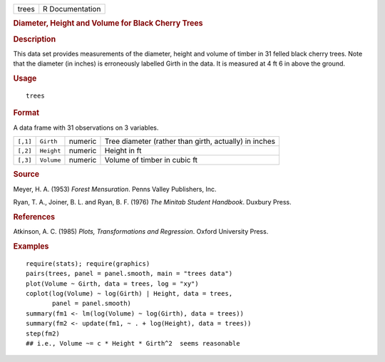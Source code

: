 .. container::

   .. container::

      ===== ===============
      trees R Documentation
      ===== ===============

      .. rubric:: Diameter, Height and Volume for Black Cherry Trees
         :name: diameter-height-and-volume-for-black-cherry-trees

      .. rubric:: Description
         :name: description

      This data set provides measurements of the diameter, height and
      volume of timber in 31 felled black cherry trees. Note that the
      diameter (in inches) is erroneously labelled Girth in the data. It
      is measured at 4 ft 6 in above the ground.

      .. rubric:: Usage
         :name: usage

      ::

         trees

      .. rubric:: Format
         :name: format

      A data frame with 31 observations on 3 variables.

      +----------+------------+---------+---------------------------------+
      | ``[,1]`` | ``Girth``  | numeric | Tree diameter (rather than      |
      |          |            |         | girth, actually) in inches      |
      +----------+------------+---------+---------------------------------+
      | ``[,2]`` | ``Height`` | numeric | Height in ft                    |
      +----------+------------+---------+---------------------------------+
      | ``[,3]`` | ``Volume`` | numeric | Volume of timber in cubic ft    |
      +----------+------------+---------+---------------------------------+

      .. rubric:: Source
         :name: source

      Meyer, H. A. (1953) *Forest Mensuration*. Penns Valley Publishers,
      Inc.

      Ryan, T. A., Joiner, B. L. and Ryan, B. F. (1976) *The Minitab
      Student Handbook*. Duxbury Press.

      .. rubric:: References
         :name: references

      Atkinson, A. C. (1985) *Plots, Transformations and Regression*.
      Oxford University Press.

      .. rubric:: Examples
         :name: examples

      ::

         require(stats); require(graphics)
         pairs(trees, panel = panel.smooth, main = "trees data")
         plot(Volume ~ Girth, data = trees, log = "xy")
         coplot(log(Volume) ~ log(Girth) | Height, data = trees,
                panel = panel.smooth)
         summary(fm1 <- lm(log(Volume) ~ log(Girth), data = trees))
         summary(fm2 <- update(fm1, ~ . + log(Height), data = trees))
         step(fm2)
         ## i.e., Volume ~= c * Height * Girth^2  seems reasonable
